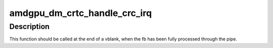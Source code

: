.. -*- coding: utf-8; mode: rst -*-
.. src-file: drivers/gpu/drm/amd/display/amdgpu_dm/amdgpu_dm_crc.c

.. _`amdgpu_dm_crtc_handle_crc_irq`:

amdgpu_dm_crtc_handle_crc_irq
=============================

.. c:function:: void amdgpu_dm_crtc_handle_crc_irq(struct drm_crtc *crtc)

    Report to DRM the CRC on given CRTC.

    :param crtc:
        DRM CRTC object.
    :type crtc: struct drm_crtc \*

.. _`amdgpu_dm_crtc_handle_crc_irq.description`:

Description
-----------

This function should be called at the end of a vblank, when the fb has been
fully processed through the pipe.

.. This file was automatic generated / don't edit.


